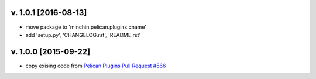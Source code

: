
v. 1.0.1 [2016-08-13]
=====================

- move package to 'minchin.pelican.plugins.cname'
- add 'setup.py', 'CHANGELOG.rst', 'README.rst'


v. 1.0.0 [2015-09-22]
=====================

- copy exising code from `Pelican Plugins Pull Request #566 <https://github.com/getpelican/pelican-plugins/pull/566/files>`_